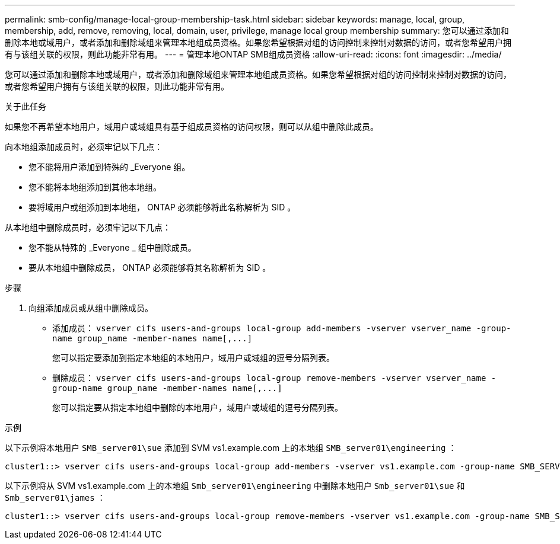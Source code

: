 ---
permalink: smb-config/manage-local-group-membership-task.html 
sidebar: sidebar 
keywords: manage, local, group, membership, add, remove, removing, local, domain, user, privilege, manage local group membership 
summary: 您可以通过添加和删除本地或域用户，或者添加和删除域组来管理本地组成员资格。如果您希望根据对组的访问控制来控制对数据的访问，或者您希望用户拥有与该组关联的权限，则此功能非常有用。 
---
= 管理本地ONTAP SMB组成员资格
:allow-uri-read: 
:icons: font
:imagesdir: ../media/


[role="lead"]
您可以通过添加和删除本地或域用户，或者添加和删除域组来管理本地组成员资格。如果您希望根据对组的访问控制来控制对数据的访问，或者您希望用户拥有与该组关联的权限，则此功能非常有用。

.关于此任务
如果您不再希望本地用户，域用户或域组具有基于组成员资格的访问权限，则可以从组中删除此成员。

向本地组添加成员时，必须牢记以下几点：

* 您不能将用户添加到特殊的 _Everyone 组。
* 您不能将本地组添加到其他本地组。
* 要将域用户或组添加到本地组， ONTAP 必须能够将此名称解析为 SID 。


从本地组中删除成员时，必须牢记以下几点：

* 您不能从特殊的 _Everyone _ 组中删除成员。
* 要从本地组中删除成员， ONTAP 必须能够将其名称解析为 SID 。


.步骤
. 向组添加成员或从组中删除成员。
+
** 添加成员： `+vserver cifs users-and-groups local-group add-members ‑vserver vserver_name -group-name group_name ‑member-names name[,...]+`
+
您可以指定要添加到指定本地组的本地用户，域用户或域组的逗号分隔列表。

** 删除成员： `+vserver cifs users-and-groups local-group remove-members -vserver vserver_name -group-name group_name ‑member-names name[,...]+`
+
您可以指定要从指定本地组中删除的本地用户，域用户或域组的逗号分隔列表。





.示例
以下示例将本地用户 `SMB_server01\sue` 添加到 SVM vs1.example.com 上的本地组 `SMB_server01\engineering` ：

[listing]
----
cluster1::> vserver cifs users-and-groups local-group add-members -vserver vs1.example.com -group-name SMB_SERVER01\engineering -member-names SMB_SERVER01\sue
----
以下示例将从 SVM vs1.example.com 上的本地组 `Smb_server01\engineering` 中删除本地用户 `Smb_server01\sue` 和 `Smb_server01\james` ：

[listing]
----
cluster1::> vserver cifs users-and-groups local-group remove-members -vserver vs1.example.com -group-name SMB_SERVER\engineering -member-names SMB_SERVER\sue,SMB_SERVER\james
----